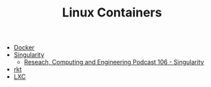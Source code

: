 #+TITLE: Linux Containers

- [[https://www.docker.com/][Docker]]
- [[http://singularity.lbl.gov/][Singularity]]
  - [[http://www.rce-cast.com/Podcast/rce-106-singularity.html][Reseach, Computing and Engineering Podcast 106 - Singularity]]
- [[https://coreos.com/rkt/][rkt]]
- [[http:https://linuxcontainers.org/][LXC]]
